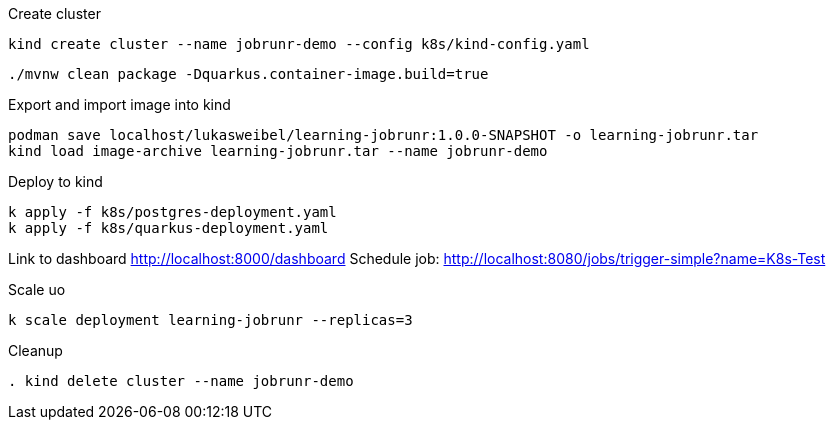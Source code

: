 .Create cluster
[source, bash]
----
kind create cluster --name jobrunr-demo --config k8s/kind-config.yaml
----


[source, bash]
----
./mvnw clean package -Dquarkus.container-image.build=true
----

.Export and import image into kind
----
podman save localhost/lukasweibel/learning-jobrunr:1.0.0-SNAPSHOT -o learning-jobrunr.tar
kind load image-archive learning-jobrunr.tar --name jobrunr-demo
----

.Deploy to kind
----
k apply -f k8s/postgres-deployment.yaml
k apply -f k8s/quarkus-deployment.yaml
----

Link to dashboard http://localhost:8000/dashboard
Schedule job: http://localhost:8080/jobs/trigger-simple?name=K8s-Test

.Scale uo
[source, bash]
----
k scale deployment learning-jobrunr --replicas=3
----

.Cleanup
[source, bash]
----
. kind delete cluster --name jobrunr-demo
----